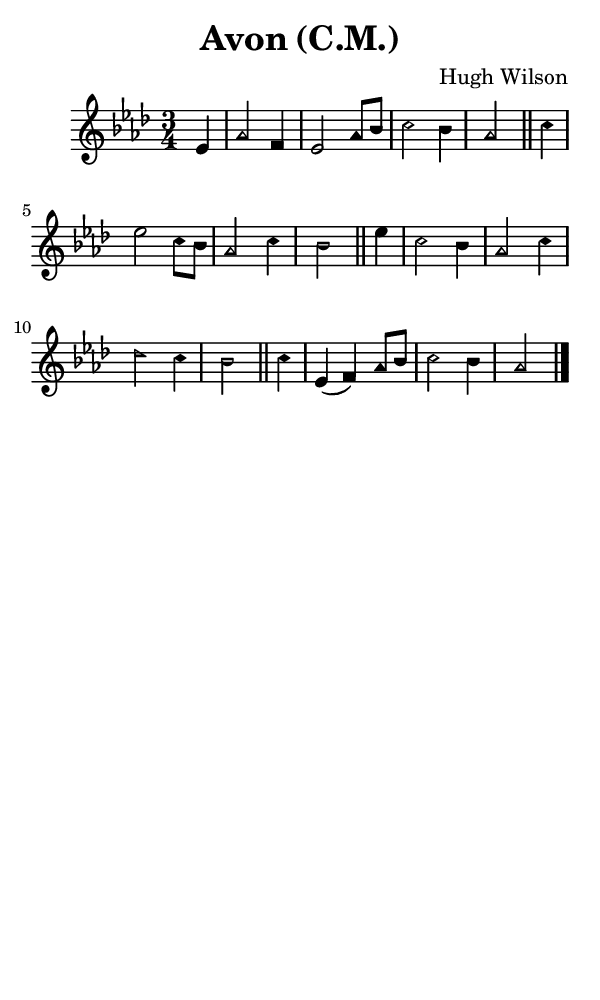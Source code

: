 \version "2.18.2"

#(set-global-staff-size 14)

\header {
  title=\markup {
    Avon (C.M.)
  }
  composer = \markup {
    Hugh Wilson
  }
  tagline = ##f
}

sopranoMusic = {
 \aikenHeads
 \clef treble
 \key aes \major
 \autoBeamOff
 \time 3/4
 \relative c' {
   \set Score.tempoHideNote = ##t \tempo 4 = 120
   
   \partial 4
   es4 aes2 f4 es2 aes8[ bes] c2 bes4 aes2 \bar "||"
   c4 es2 c8[ bes] aes2 c4 bes2 \bar "||"
   es4 c2 bes4 aes2 c4 des2 c4 bes2 \bar "||"
   c4 es,( f) aes8[ bes] c2 bes4 aes2 \bar "|."
 }
}

#(set! paper-alist (cons '("phone" . (cons (* 3 in) (* 5 in))) paper-alist))

\paper {
  #(set-paper-size "phone")
}

\score {
  <<
    \new Staff {
      \new Voice {
	\sopranoMusic
      }
    }
  >>
}